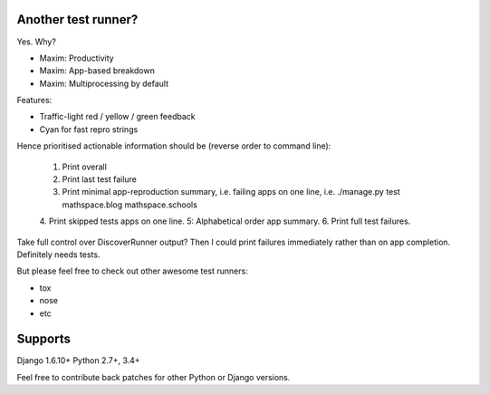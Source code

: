 Another test runner?
--------------------

Yes. Why?

*   Maxim: Productivity
*   Maxim: App-based breakdown
*   Maxim: Multiprocessing by default

Features:

*   Traffic-light red / yellow / green feedback
*   Cyan for fast repro strings

Hence prioritised actionable information should be (reverse order to command line):

    1. Print overall
    2. Print last test failure
    3. Print minimal app-reproduction summary, i.e. failing apps on one line, i.e. ./manage.py test mathspace.blog mathspace.schools
    4. Print skipped tests apps on one line.
    5: Alphabetical order app summary.
    6. Print full test failures.

Take full control over DiscoverRunner output? Then I could print failures immediately rather than on app completion.
Definitely needs tests.


But please feel free to check out other awesome test runners:

* tox
* nose
* etc


Supports
--------

Django 1.6.10+
Python 2.7+, 3.4+

Feel free to contribute back patches for other Python or Django versions.
